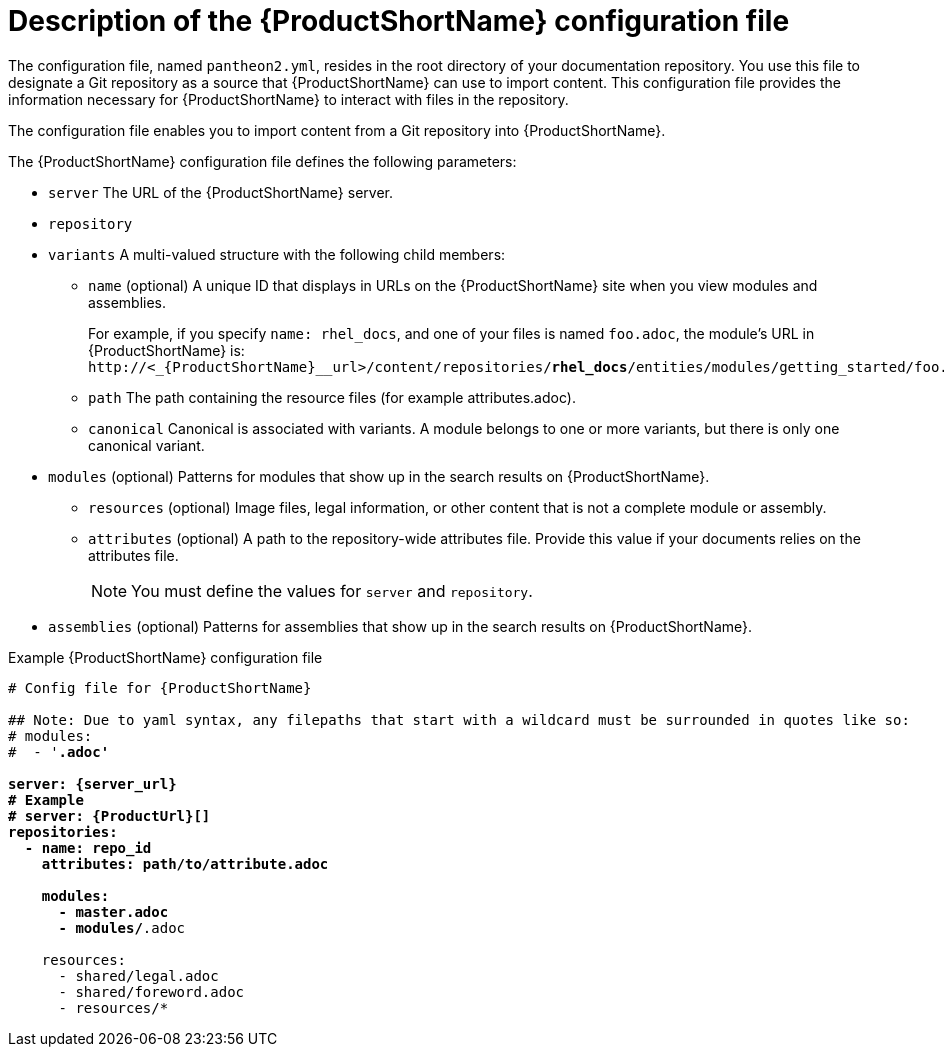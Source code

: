 [id='pantheon-yaml-file_{context}']
= Description of the {ProductShortName} configuration file

[role="_abstract"]
The configuration file, named `pantheon2.yml`, resides in the root directory of your documentation repository. You use this file to designate a Git repository as a source that {ProductShortName} can use to import content. This configuration file provides the information necessary for {ProductShortName} to interact with files in the repository.

////
// Keeping this section because the status of the Uploader tool is not clear. It might be relevant in the future.
The configuration file enables you to perform the following actions:

* Import content from a Git repository into {ProductShortName}
* Upload {ContentTerm} into {ProductShortName} using the Uploader tool
////

The configuration file enables you to import content from a Git repository into {ProductShortName}.

The {ProductShortName} configuration file defines the following parameters:

* `server` The URL of the {ProductShortName} server.
* `repository`
* `variants` A multi-valued structure with the following child members:
+
** `name` (optional) A unique ID that displays in URLs on the {ProductShortName} site when you view modules and assemblies.
+
For example, if you specify `name: rhel_docs`, and one of your files is named [filename]`foo.adoc`, the module's URL in {ProductShortName} is:
`\http://<_{ProductShortName}__url>/content/repositories/**rhel_docs**/entities/modules/getting_started/foo.adoc.preview`
** `path` The path containing the resource files (for example attributes.adoc).
** `canonical` Canonical is associated with variants. A module belongs to one or more variants, but there is only one canonical variant.

* `modules` (optional) Patterns for modules that show up in the search results on {ProductShortName}.
** `resources` (optional) Image files, legal information, or other content that is not a complete module or assembly.
** `attributes` (optional) A path to the repository-wide attributes file. Provide this value if your documents relies on the attributes file.
+
[NOTE]
====
You must define the values for `server` and `repository`.
====

* `assemblies` (optional) Patterns for assemblies that show up in the search results on {ProductShortName}.

.Example {ProductShortName} configuration file
[source,yaml,options="nowrap",subs="attributes+,+quotes"]
----
# Config file for {ProductShortName}

## Note: Due to yaml syntax, any filepaths that start with a wildcard must be surrounded in quotes like so:
# modules:
#  - '*.adoc'

server: {server_url}
# Example
# server: {ProductUrl}[]
repositories:
  - name: repo_id
    attributes: path/to/attribute.adoc

    modules:
      - master.adoc
      - modules/*.adoc

    resources:
      - shared/legal.adoc
      - shared/foreword.adoc
      - resources/*
----
